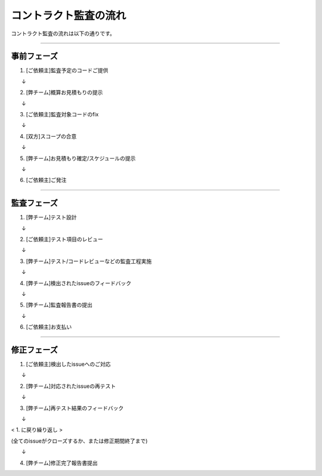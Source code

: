 .. _flow:

======================
コントラクト監査の流れ
======================

コントラクト監査の流れは以下の通りです。


------------------------------------------------------------------------------

事前フェーズ
===============

1. [ご依頼主]監査予定のコードご提供

　　↓

2. [弊チーム]概算お見積もりの提示

　　↓

3. [ご依頼主]監査対象コードのfix

　　↓

4. [双方]スコープの合意

　　↓

5. [弊チーム]お見積もり確定/スケジュールの提示

　　↓

6. [ご依頼主]ご発注

------------------------------------------------------------------------------

監査フェーズ
===============

1. [弊チーム]テスト設計

　　↓

2. [ご依頼主]テスト項目のレビュー

　　↓

3. [弊チーム]テスト/コードレビューなどの監査工程実施

　　↓

4. [弊チーム]検出されたissueのフィードバック

　　↓

5. [弊チーム]監査報告書の提出

　　↓

6. [ご依頼主]お支払い

------------------------------------------------------------------------------



修正フェーズ
===============

1. [ご依頼主]検出したissueへのご対応

　　↓

2. [弊チーム]対応されたissueの再テスト

　　↓

3. [弊チーム]再テスト結果のフィードバック

　　↓

< 1. に戻り繰り返し >

(全てのissueがクローズするか、または修正期間終了まで)

　　↓

4. [弊チーム]修正完了報告書提出

